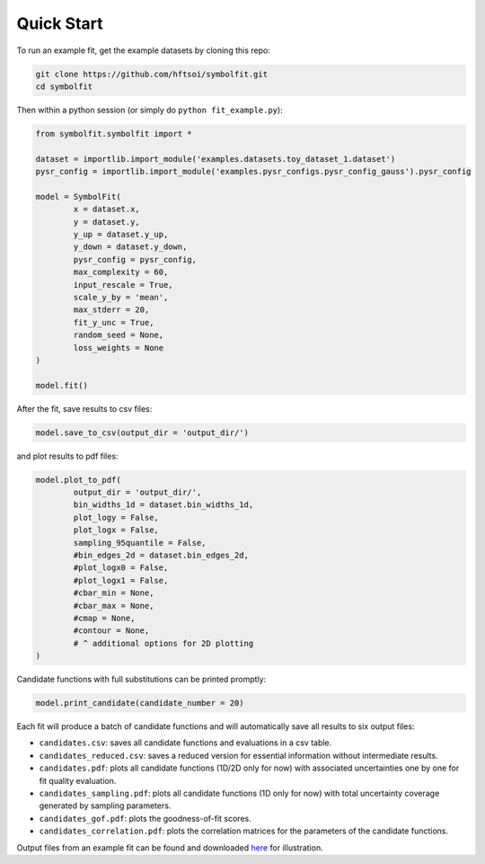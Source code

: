 Quick Start
===========

To run an example fit, get the example datasets by cloning this repo:

.. code-block:: bash

   git clone https://github.com/hftsoi/symbolfit.git
   cd symbolfit

Then within a python session (or simply do ``python fit_example.py``):

.. code-block:: python

   from symbolfit.symbolfit import *

   dataset = importlib.import_module('examples.datasets.toy_dataset_1.dataset')
   pysr_config = importlib.import_module('examples.pysr_configs.pysr_config_gauss').pysr_config

   model = SymbolFit(
    	   x = dataset.x,
    	   y = dataset.y,
    	   y_up = dataset.y_up,
    	   y_down = dataset.y_down,
    	   pysr_config = pysr_config,
    	   max_complexity = 60,
    	   input_rescale = True,
    	   scale_y_by = 'mean',
    	   max_stderr = 20,
    	   fit_y_unc = True,
    	   random_seed = None,
    	   loss_weights = None
   )

   model.fit()

After the fit, save results to csv files:

.. code-block:: python

   model.save_to_csv(output_dir = 'output_dir/')

and plot results to pdf files:

.. code-block:: python

   model.plot_to_pdf(
    	   output_dir = 'output_dir/',
    	   bin_widths_1d = dataset.bin_widths_1d,
    	   plot_logy = False,
    	   plot_logx = False,
           sampling_95quantile = False,
           #bin_edges_2d = dataset.bin_edges_2d,
           #plot_logx0 = False,
           #plot_logx1 = False,
           #cbar_min = None,
           #cbar_max = None,
           #cmap = None,
           #contour = None,
           # ^ additional options for 2D plotting
   )

Candidate functions with full substitutions can be printed promptly:

.. code-block:: python

   model.print_candidate(candidate_number = 20)

Each fit will produce a batch of candidate functions and will automatically save all results to six output files:

* ``candidates.csv``: saves all candidate functions and evaluations in a csv table.
* ``candidates_reduced.csv``: saves a reduced version for essential information without intermediate results.
* ``candidates.pdf``: plots all candidate functions (1D/2D only for now) with associated uncertainties one by one for fit quality evaluation.
* ``candidates_sampling.pdf``: plots all candidate functions (1D only for now) with total uncertainty coverage generated by sampling parameters.
* ``candidates_gof.pdf``: plots the goodness-of-fit scores.
* ``candidates_correlation.pdf``: plots the correlation matrices for the parameters of the candidate functions.

Output files from an example fit can be found and downloaded `here <https://github.com/hftsoi/symbolfit/tree/main/docs/demo/output_dir/toy_dataset_1>`_ for illustration.
